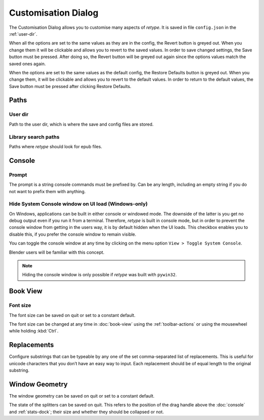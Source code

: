 Customisation Dialog
====================

The Customisation Dialog allows you to customise many aspects of *retype*. It is saved in file ``config.json`` in the :ref:`user-dir`.

When all the options are set to the same values as they are in the config, the Revert button is greyed out. When you change them it will be clickable and allows you to revert to the saved values. In order to save changed settings, the Save button must be pressed. After doing so, the Revert button will be greyed out again since the options values match the saved ones again.

When the options are set to the same values as the default config, the Restore Defaults button is greyed out. When you change them, it will be clickable and allows you to revert to the default values. In order to return to the default values, the Save button must be pressed after clicking Restore Defaults.

Paths
-----

.. _user-dir:

User dir
^^^^^^^^

Path to the user dir, which is where the save and config files are stored.

.. _library-search-paths:

Library search paths
^^^^^^^^^^^^^^^^^^^^

Paths where *retype* should look for epub files.

Console
-------

.. _prompt-customisation:

Prompt
^^^^^^

The prompt is a string console commands must be prefixed by. Can be any length, including an empty string if you do not want to prefix them with anything.

Hide System Console window on UI load (Windows-only)
^^^^^^^^^^^^^^^^^^^^^^^^^^^^^^^^^^^^^^^^^^^^^^^^^^^^

On Windows, applications can be built in either console or windowed mode. The downside of the latter is you get no debug output even if you run it from a terminal. Therefore, *retype* is built in console mode, but in order to prevent the console window from getting in the users way, it is by default hidden when the UI loads. This checkbox enables you to disable this, if you prefer the console window to remain visible.

You can toggle the console window at any time by clicking on the menu option ``View > Toggle System Console``.

Blender users will be familiar with this concept.

.. note::
   Hiding the console window is only possible if *retype* was built with ``pywin32``.

Book View
---------

Font size
^^^^^^^^^

The font size can be saved on quit or set to a constant default.

The font size can be changed at any time in :doc:`book-view` using the :ref:`toolbar-actions` or using the mousewheel while holding :kbd:`Ctrl`.

.. _replacements:

Replacements
------------

Configure substrings that can be typeable by any one of the set comma-separated list of replacements. This is useful for unicode characters that you don’t have an easy way to input. Each replacement should be of equal length to the original substring. 

Window Geometry
---------------

The window geometry can be saved on quit or set to a constant default.

The state of the splitters can be saved on quit. This refers to the position of the drag handle above the :doc:`console` and :ref:`stats-dock`; their size and whether they should be collapsed or not.
